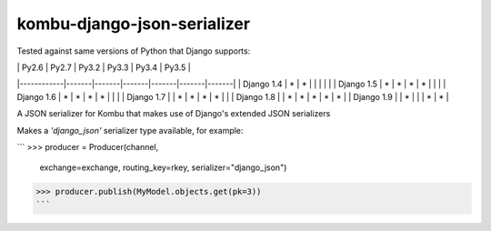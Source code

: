 =================
kombu-django-json-serializer
=================

|Build Status| |PyPi Version|

.. |Build Status| image:: https://travis-ci.org/anentropic/kombu-django-json-serializer.svg?branch=master
    :alt: Build Status
    :target: https://travis-ci.org/anentropic/kombu-django-json-serializer
.. |PyPi Version| image:: https://badge.fury.io/py/kombu-django-json-serializer.svg
    :alt: Latest PyPI version
    :target: https://pypi.python.org/pypi/kombu-django-json-serializer/

Tested against same versions of Python that Django supports:

|            | Py2.6 | Py2.7 | Py3.2 | Py3.3 | Py3.4 | Py3.5 |
|------------|-------|-------|-------|-------|-------|-------|
| Django 1.4 | *     | *     |       |       |       |       |
| Django 1.5 | *     | *     | *     | *     |       |       |
| Django 1.6 | *     | *     | *     | *     |       |       |
| Django 1.7 |       | *     | *     | *     | *     |       |
| Django 1.8 |       | *     | *     | *     | *     | *     |
| Django 1.9 |       | *     |       |       | *     | *     |


A JSON serializer for Kombu that makes use of Django's extended JSON serializers

Makes a `'django_json'` serializer type available, for example:

```
>>> producer = Producer(channel,
                        exchange=exchange,
                        routing_key=rkey,
                        serializer="django_json")
>>> producer.publish(MyModel.objects.get(pk=3))
```
